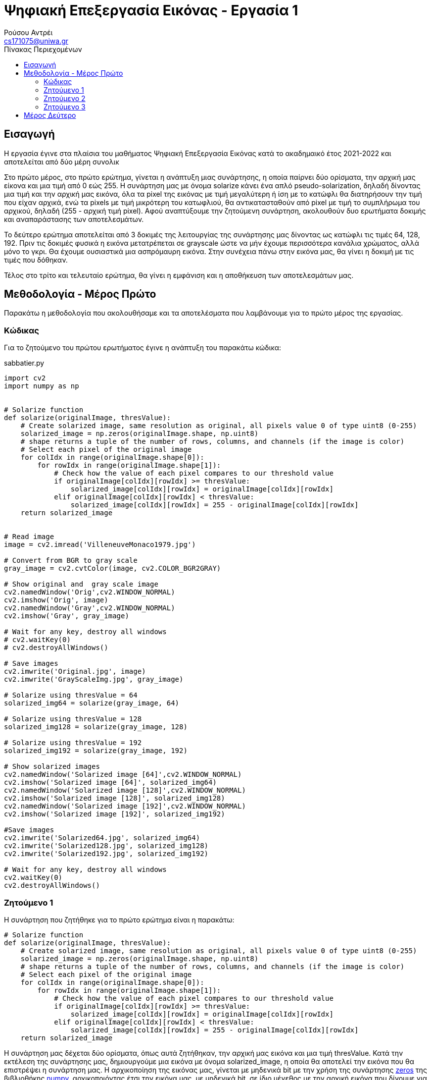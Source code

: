 = Ψηφιακή Επεξεργασία Εικόνας - Εργασία 1
Ρούσου Αντρέι <cs171075@uniwa.gr>
:imagesdir: images
:toc: middle
:toc-title: Πίνακας Περιεχομένων
:source-highlighter: pygments
:figure-caption: Image 

:cvturl: https://docs.opencv.org/3.4/d8/d01/group__imgproc__color__conversions.html#ga397ae87e1288a81d2363b61574eb8cab
:urlnamedwindow: https://docs.opencv.org/4.x/d7/dfc/group__highgui.html#ga5afdf8410934fd099df85c75b2e0888b
:urlimshow: https://docs.opencv.org/4.x/d7/dfc/group__highgui.html#ga453d42fe4cb60e5723281a89973ee563

== Εισαγωγή

Η εργασία έγινε στα πλαίσια του μαθήματος Ψηφιακή Επεξεργασία Εικόνας κατά το ακαδημαικό έτος 2021-2022 και αποτελείται από δύο μέρη συνολικ

Στο πρώτο μέρος, στο πρώτο ερώτημα, γίνεται η ανάπτυξη μιας συνάρτησης, η οποία παίρνει δύο ορίσματα, την αρχική μας είκονα  και μια τιμή από 0 εώς 255. Η συνάρτηση μας με όνομα solarize κάνει ένα απλό pseudo-solarization, δηλαδή δίνοντας μια τιμή και την αρχική μας  εικόνα, όλα τα pixel της εικόνας με τιμή μεγαλύτερη ή ίση με το κατώφλι θα διατηρήσουν την τιμή που είχαν αρχικά, ενώ τα pixels με τιμή μικρότερη του κατωφλιού, θα αντικατασταθούν από pixel με τιμή το συμπλήρωμα του αρχικού, δηλαδή (255 - αρχική τιμή pixel). Αφού αναπτύξουμε την ζητούμενη συνάρτηση, ακολουθούν δυο ερωτήματα δοκιμής και αναπαράστασης των αποτελεσμάτων. 

Το δεύτερο ερώτημα αποτελείται από 3 δοκιμές της λειτουργίας της συνάρτησης μας δίνοντας ως κατώφλι τις τιμές 64, 128, 192. Πριν τις δοκιμές φυσικά η εικόνα μετατρέπεται σε grayscale ώστε να μήν έχουμε περισσότερα κανάλια χρώματος, αλλά μόνο το γκρι. Θα έχουμε ουσιαστικά μια ασπρόμαυρη εικόνα. Στην συνέχεια πάνω στην εικόνα μας, θα γίνει η δοκιμή με τις τιμές που δόθηκαν. 

Τέλος στο τρίτο και τελευταίο ερώτημα, θα γίνει η εμφάνιση και η αποθήκευση των αποτελεσμάτων μας.

== Μεθοδολογία - Μέρος Πρώτο

Παρακάτω η μεθοδολογία που ακολουθήσαμε  και τα αποτελέσματα που λαμβάνουμε για το πρώτο μέρος της εργασίας.

=== Κώδικας

Για το ζητούμενο του πρώτου ερωτήματος έγινε η ανάπτυξη του παρακάτω κώδικα:

.sabbatier.py
[source,python]
--
import cv2
import numpy as np


# Solarize function
def solarize(originalImage, thresValue):
    # Create solarized image, same resolution as original, all pixels value 0 of type uint8 (0-255)
    solarized_image = np.zeros(originalImage.shape, np.uint8)
    # shape returns a tuple of the number of rows, columns, and channels (if the image is color)
    # Select each pixel of the original image
    for colIdx in range(originalImage.shape[0]):
        for rowIdx in range(originalImage.shape[1]):
            # Check how the value of each pixel compares to our threshold value
            if originalImage[colIdx][rowIdx] >= thresValue:
                solarized_image[colIdx][rowIdx] = originalImage[colIdx][rowIdx]
            elif originalImage[colIdx][rowIdx] < thresValue:
                solarized_image[colIdx][rowIdx] = 255 - originalImage[colIdx][rowIdx]
    return solarized_image


# Read image
image = cv2.imread('VilleneuveMonaco1979.jpg')

# Convert from BGR to gray scale
gray_image = cv2.cvtColor(image, cv2.COLOR_BGR2GRAY)

# Show original and  gray scale image
cv2.namedWindow('Orig',cv2.WINDOW_NORMAL)
cv2.imshow('Orig', image)
cv2.namedWindow('Gray',cv2.WINDOW_NORMAL)
cv2.imshow('Gray', gray_image)

# Wait for any key, destroy all windows
# cv2.waitKey(0)
# cv2.destroyAllWindows()

# Save images
cv2.imwrite('Original.jpg', image)
cv2.imwrite('GrayScaleImg.jpg', gray_image)

# Solarize using thresValue = 64
solarized_img64 = solarize(gray_image, 64)

# Solarize using thresValue = 128
solarized_img128 = solarize(gray_image, 128)

# Solarize using thresValue = 192
solarized_img192 = solarize(gray_image, 192)

# Show solarized images
cv2.namedWindow('Solarized image [64]',cv2.WINDOW_NORMAL)
cv2.imshow('Solarized image [64]', solarized_img64)
cv2.namedWindow('Solarized image [128]',cv2.WINDOW_NORMAL)
cv2.imshow('Solarized image [128]', solarized_img128)
cv2.namedWindow('Solarized image [192]',cv2.WINDOW_NORMAL)
cv2.imshow('Solarized image [192]', solarized_img192)

#Save images
cv2.imwrite('Solarized64.jpg', solarized_img64)
cv2.imwrite('Solarized128.jpg', solarized_img128)
cv2.imwrite('Solarized192.jpg', solarized_img192)

# Wait for any key, destroy all windows
cv2.waitKey(0)
cv2.destroyAllWindows()
--


=== Ζητούμενο 1

Η συνάρτηση που ζητήθηκε για το πρώτο ερώτημα είναι η παρακάτω:

[source, python]
--
# Solarize function
def solarize(originalImage, thresValue):
    # Create solarized image, same resolution as original, all pixels value 0 of type uint8 (0-255)
    solarized_image = np.zeros(originalImage.shape, np.uint8)
    # shape returns a tuple of the number of rows, columns, and channels (if the image is color)
    # Select each pixel of the original image
    for colIdx in range(originalImage.shape[0]):
        for rowIdx in range(originalImage.shape[1]):
            # Check how the value of each pixel compares to our threshold value
            if originalImage[colIdx][rowIdx] >= thresValue:
                solarized_image[colIdx][rowIdx] = originalImage[colIdx][rowIdx]
            elif originalImage[colIdx][rowIdx] < thresValue:
                solarized_image[colIdx][rowIdx] = 255 - originalImage[colIdx][rowIdx]
    return solarized_image
--

Η συνάρτηση μας δέχεται δύο ορίσματα, όπως αυτά ζητήθηκαν, την αρχική μας εικόνα και μια τιμή thresValue. Κατά την εκτέλεση της συνάρτησης μας, δημιουργούμε μια εικόνα με όνομα solarized_image, η οποία θα αποτελεί την εικόνα που θα επιστρέψει η συνάρτηση μας.
Η αρχικοποίηση της εικόνας μας, γίνεται με μηδενικά bit με την χρήση της συνάρτησης https://numpy.org/doc/stable/reference/generated/numpy.zeros.html[zeros] της βιβλιοθήκης https://numpy.org/[numpy], 
αρχικοποιόντας έτσι την εικόνα μας, με μηδενικά bit, σε ίδιο μέγεθος με την αρχική εικόνα που δίνουμε για όρισμα. Δίνουμε στην συνάρτηση zeros μας και τον τύπο δεδομένων uint8, unsigned integer των 8-bit δηλαδή, εύρως τιμών 0 εώς 255, δηλαδή οι τιμές
που μπορεί να πάρει ένα pixel. 

Έχει ενδιαφέρον να γίνει μια ανάλυση της συνάρτησης shape. Η συνάρτηση αυτή επιστρέφει ένα tupple με 3 στοιχεία, των αριθμό των γραμμών, των στυλών και τέλος τα κανάλια. Αυτό έχει σημασία διότι με ευκολία μπορούμε με μια for να πάρουμε κάθε γραμμή της εικόνας και με
μια άλλη for κάθε στύλη, όπως ακριβώς θα κάναμε αν θέλαμε να έχουμε πρόσβαση σε κάθε στοιχείο ενός πίνακα δυο διαστάσεων. 

Αφού λοιπόν μπορούμε να το κάνουμε αυτό, μένει μόνο να συγκρίνουμε την τιμή του κάθε pixel της αρχικής εικόνας με την τιμή που έχουμε δώσει για
το κατώφλι. Αν είναι μεγαλύτερη, το pixel κρατάει την τιμή που είχε, δηλαδή στην νέα εικόνα μας κάνουμε εκχώρηση της τιμής του pixel της αρχικής εικόνας στο αντίστοιχο pixel της εικόνας που θα επιστρέψει η συνάρτηση μας.
Αλλίως, αν είναι μικρότερη, εκχωρούμε στο pixel την τιμή (255 - την τιμή του pixel της αρχικής εικόνας), το συμπλήρωμα δηλαδή όπως ζητήθηκε στην εκφώνηση. Τέλος φυσικά αφού έχει γίνει ο έλεγχος σε κάθε pixel, η συνάρτηση μας επιστρέψει την solarized εικόνα μας.

=== Ζητούμενο 2

Για την εφαρμογή της συνάρτησης μας σε μια εικόνα, ακολουθούμε τα παρακάτω βήματα:

Αρχικά θα «ανοίξουμε» την αρχική μας εικόνα με την χρήση της συνάρτησης https://docs.opencv.org/4.x/d4/da8/group__imgcodecs.html#ga288b8b3da0892bd651fce07b3bbd3a56[imread] της βιβλιοθήκης https://docs.opencv.org/4.x/index.html[OpenCV]. 
H συνάρτηση imread δέχεται σαν όρισμα το όνομα της εικόνας μας. Για την δοκιμή θα χρησιμοποιήσουμε μια εικόνα του μεγάλου Gilles Villeneuve οδηγόντας την Ferrari 312T4 στο Gran Prix του Monaco το 1979. Διαβάζουμε την εικόνα με τον παρακάτω τρόπο:

[source, python]
--
# Read image
image = cv2.imread('VilleneuveMonaco1979.jpg')
--

[NOTE]
Στην imread μπορούμε να προσθέσουμε σαν όρισμα και flag τα κανάλια χρώματος που θέλουμε. Παρατηρόντας στο documentation με flag 2 η εικόνα μας θα μπορούσε να διαβαστεί και να γίνει η ζητούμενη μετατροπή σε gray-scale κατευθείαν.


Όμως η μετατροπή μπορεί να γίνει και με τον παρακάτω τρόπο:

[source, python]
--
# Convert from BGR to gray scale
gray_image = cv2.cvtColor(image, cv2.COLOR_BGR2GRAY)
--

Χρησιμοποιούμε δηλαδή την συνάρτηση {cvturl}[cvtColor] της βιβλιοθήκης OpenCV. 
Η συνάρτηση αυτή δέχεται σαν όρισμα την εικόνα μας και το αντίστοιχο enum που αντιστοιχεί σε μετατροπή απο τρία κανάλια χρώματος σε grayscale. Η συνάρτηση μας επιστρέφει την grayscale εικόνα η οποία θα μπει στην μεταβλητή gray_image μας.

[NOTE]
Η μεταβλητή gray_image μπορεί να περαστεί και σαν όρισμα κατά την κλήση της συνάρτησης cvtColor για την αποθήκευση της grayscale εικόνας μας.

 
Πλέον στην μεταβλητή gray_image θα έχουμε ίδια εικόνα με την αρχική, μόνο που θα είναι σε grayscale όπως μας ζητήθηκε. Αρκεί τώρα να δημιουργήσουμε τρεις μεταβλητές για τις solarized εικόνες και να καλέσουμε την συνάρτηση μας με το ζητούμενο κατώφλι.
Η διαδικασία γίνεται παρακάτω:

[source, python]
--
# Solarize using thresValue = 64
solarized_img64 = solarize(gray_image, 64)

# Solarize using thresValue = 128
solarized_img128 = solarize(gray_image, 128)

# Solarize using thresValue = 192
solarized_img192 = solarize(gray_image, 192)
--

Πλέον έχουμε τρεις μεταβλητές, solarized_img64, solarized_img128 και solarized_img192 που περιέχουν την πληροφορία για τρεις solarized εικόνες μας, αποτέλεσμα την κλήσης της συνάρτησης μας με κατώφλι 64, 128 και 192 αντίστοιχα. Κατά την κλήση, δίνουμε
όπως αναφέραμε και πριν, την αρχική μας εικόνα (σε grayscale) και το κατώφλι για ορίσματα.

=== Ζητούμενο 3

Απομένει λοιπόν η εμφάνηση των αποτελεσμάτων, η οποία γίνεται στις παρακάτω γραμμές:

[source, python]
--
# Show solarized images
cv2.namedWindow('Solarized image [64]',cv2.WINDOW_NORMAL)
cv2.imshow('Solarized image [64]', solarized_img64)
cv2.namedWindow('Solarized image [128]',cv2.WINDOW_NORMAL)
cv2.imshow('Solarized image [128]', solarized_img128)
cv2.namedWindow('Solarized image [192]',cv2.WINDOW_NORMAL)
cv2.imshow('Solarized image [192]', solarized_img192)
--

Για την εμφάνιση δημιουργούμε ένα παράθυρο με την συνάρτηση {urlnamedwindow}[namedWindow] της βιβλιοθήκης OpenCV, δίνοντας για όρισμα το όνομα που θέλουμε για το παράθυρο και ένα flag, στην περίπτωση μας το WINDOW_NORMAL που αντιστοιχεί σε παράθυρο του οποίου μπορούμε να αλλάξουμε το μέγεθος. Η διαδικάσια γίνεται τρεις φορές για κάθε παράθυρο.
Μετά από την δημιουργία του παραθύρου, με την χρήση της συνάρτησης {urlimshow}[imshow] της βιβλιοθήκης OpenCV, δίνοντας για ορίσματα το όνομα του παραθύρου που δημιουργήσαμε σε κάθε περίπτωση προηγουμένως και την είκονα. Η ίδια διαδικασία γίνεται τρεις φορές για κάθε εικόνα που έχουμε στο παράδειγμα μας.

Για σύγκριση, αν και δεν υπάρχει στα ζητούμενα, εμφανίζουμε και την original εικόνα, στην αρχική μορφή και σε grayscale με αντίστοιχο τρόπο στις παρακάτω γραμμές:

[source, python]
--
# Show original and  gray scale image
cv2.namedWindow('Orig',cv2.WINDOW_NORMAL)
cv2.imshow('Orig', image)
cv2.namedWindow('Gray',cv2.WINDOW_NORMAL)
cv2.imshow('Gray', gray_image)
--

Παρακάτω τα αποτελέσματα που λαμβάνουμε:

.Original Image
image::Original.jpg[]

.GrayScale Image
image::GrayScaleImg.jpg[]

.Solarized Image (64)
image::Solarized64.jpg[]

.Solarized Image (128)
image::Solarized128.jpg[]

.Solarized Image (192)
image::Solarized192.jpg[]

Σε κάθε περίπτωση η αποθήκευση της κάθε εικόνας γίνεται με την χρήση της συνάρτησης {urlimwrite}[imwrite] της βιβλιοθήκης OpenCV. Η συνάρτηση δέχεται σαν όρισμα το όνομα της εικόνας που θα έχει το αρχείο και την μεταβλητή της εικόνας μας.
Η αποθήκευση γίνεται μια φορά για την original και την grayscale και ας μην ζητήθηκε αλλά φυσικά και στα αποτελέσματα μας όπως βλέπουμε στις παρακάτω γραμμές:

[source, python]
--
# Save images
cv2.imwrite('Original.jpg', image)
cv2.imwrite('GrayScaleImg.jpg', gray_image)
--

[source, python]
--
#Save images
cv2.imwrite('Solarized64.jpg', solarized_img64)
cv2.imwrite('Solarized128.jpg', solarized_img128)
cv2.imwrite('Solarized192.jpg', solarized_img192)
--

Θα πρέπει μετά την εκτέλεση των παραπάνω γραμμών να υπάρχουν οι εικόνες ως αρχεία στον δίσκο μας.

== Μέρος Δεύτερο


